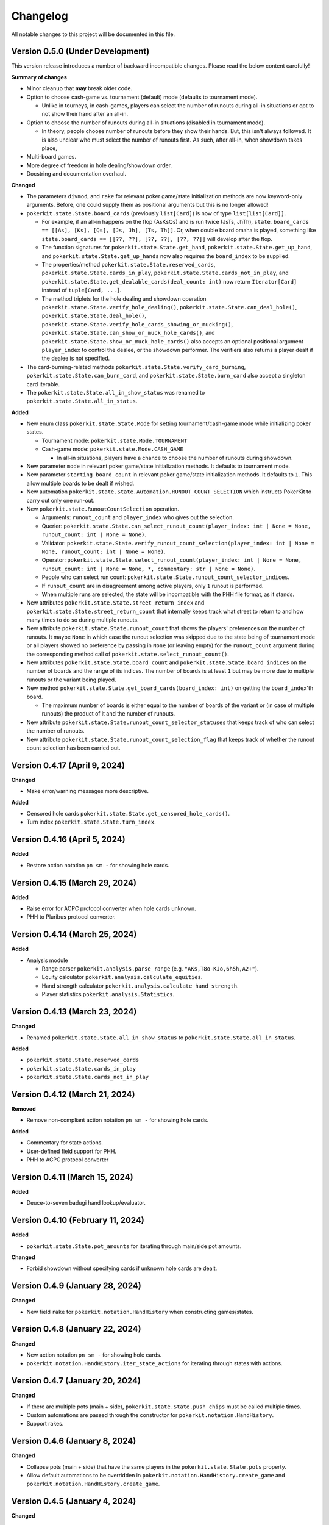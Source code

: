 =========
Changelog
=========

All notable changes to this project will be documented in this file.

Version 0.5.0 (Under Development)
---------------------------------

This version release introduces a number of backward incompatible changes. Please read the below content carefully!

**Summary of changes**

- Minor cleanup that **may** break older code.
- Option to choose cash-game vs. tournament (default) mode (defaults to tournament mode).

  - Unlike in tourneys, in cash-games, players can select the number of runouts during all-in situations or opt to not show their hand after an all-in.

- Option to choose the number of runouts during all-in situations (disabled in tournament mode).

  - In theory, people choose number of runouts before they show their hands. But, this isn't always followed. It is also unclear who must select the number of runouts first. As such, after all-in, when showdown takes place, 

- Multi-board games.
- More degree of freedom in hole dealing/showdown order.
- Docstring and documentation overhaul.

**Changed**

- The parameters ``divmod``, and ``rake`` for relevant poker game/state initialization methods are now keyword-only arguments. Before, one could supply them as positional arguments but this is no longer allowed!
- ``pokerkit.state.State.board_cards`` (previously ``list[Card]``) is now of type ``list[list[Card]]``.

  - For example, if an all-in happens on the flop (AsKsQs) and is run twice (JsTs, JhTh), ``state.board_cards == [[As], [Ks], [Qs], [Js, Jh], [Ts, Th]]``. Or, when double board omaha is played, something like ``state.board_cards == [[??, ??], [??, ??], [??, ??]]`` will develop after the flop.
  - The function signatures for ``pokerkit.state.State.get_hand``, ``pokerkit.state.State.get_up_hand``, and ``pokerkit.state.State.get_up_hands`` now also requires the ``board_index`` to be supplied.
  - The properties/method ``pokerkit.state.State.reserved_cards``, ``pokerkit.state.State.cards_in_play``, ``pokerkit.state.State.cards_not_in_play``, and ``pokerkit.state.State.get_dealable_cards(deal_count: int)`` now return ``Iterator[Card]`` instead of ``tuple[Card, ...]``.
  - The method triplets for the hole dealing and showdown operation ``pokerkit.state.State.verify_hole_dealing()``, ``pokerkit.state.State.can_deal_hole()``, ``pokerkit.state.State.deal_hole()``, ``pokerkit.state.State.verify_hole_cards_showing_or_mucking()``, ``pokerkit.state.State.can_show_or_muck_hole_cards()``, and ``pokerkit.state.State.show_or_muck_hole_cards()`` also accepts an optional positional argument ``player_index`` to control the dealee, or the showdown performer. The verifiers also returns a player dealt if the dealee is not specified.

- The card-burning-related methods ``pokerkit.state.State.verify_card_burning``, ``pokerkit.state.State.can_burn_card``, and ``pokerkit.state.State.burn_card`` also accept a singleton card iterable.
- The ``pokerkit.state.State.all_in_show_status`` was renamed to ``pokerkit.state.State.all_in_status``.

**Added**

- New enum class ``pokerkit.state.State.Mode`` for setting tournament/cash-game mode while initializing poker states.

  - Tournament mode: ``pokerkit.state.Mode.TOURNAMENT`` 
  - Cash-game mode: ``pokerkit.state.Mode.CASH_GAME``

    - In all-in situations, players have a chance to choose the number of runouts during showdown.

- New parameter ``mode`` in relevant poker game/state initialization methods. It defaults to tournament mode.
- New parameter ``starting_board_count`` in relevant poker game/state initialization methods. It defaults to ``1``. This allow multiple boards to be dealt if wished.
- New automation ``pokerkit.state.State.Automation.RUNOUT_COUNT_SELECTION`` which instructs PokerKit to carry out only one run-out.
- New ``pokerkit.state.RunoutCountSelection`` operation.

  - Arguments: ``runout_count`` and ``player_index`` who gives out the selection.
  - Querier: ``pokerkit.state.State.can_select_runout_count(player_index: int | None = None, runout_count: int | None = None)``.
  - Validator: ``pokerkit.state.State.verify_runout_count_selection(player_index: int | None = None, runout_count: int | None = None)``.
  - Operator: ``pokerkit.state.State.select_runout_count(player_index: int | None = None, runout_count: int | None = None, *, commentary: str | None = None)``.
  - People who can select run count: ``pokerkit.state.State.runout_count_selector_indices``.
  - If ``runout_count`` are in disagreement among active players, only ``1`` runout is performed.
  - When multiple runs are selected, the state will be incompatible with the PHH file format, as it stands.

- New attributes ``pokerkit.state.State.street_return_index`` and ``pokerkit.state.State.street_return_count`` that internally keeps track what street to return to and how many times to do so during multiple runouts.
- New attribute ``pokerkit.state.State.runout_count`` that shows the players' preferences on the number of runouts. It maybe ``None`` in which case the runout selection was skipped due to the state being of tournament mode or all players showed no preference by passing in ``None`` (or leaving empty) for the ``runout_count`` argument during the corresponding method call of ``pokerkit.state.select_runout_count()``.
- New attributes ``pokerkit.state.State.board_count`` and ``pokerkit.state.State.board_indices`` on the number of boards and the range of its indices. The number of boards is at least ``1`` but may be more due to multiple runouts or the variant being played.
- New method ``pokerkit.state.State.get_board_cards(board_index: int)`` on getting the ``board_index``'th board.

  - The maximum number of boards is either equal to the number of boards of the variant or (in case of multiple runouts) the product of it and the number of runouts.

- New attribute ``pokerkit.state.State.runout_count_selector_statuses`` that keeps track of who can select the number of runouts.
- New attribute ``pokerkit.state.State.runout_count_selection_flag`` that keeps track of whether the runout count selection has been carried out.

Version 0.4.17 (April 9, 2024)
------------------------------

**Changed**

- Make error/warning messages more descriptive.

**Added**

- Censored hole cards ``pokerkit.state.State.get_censored_hole_cards()``.
- Turn index ``pokerkit.state.State.turn_index``.

Version 0.4.16 (April 5, 2024)
------------------------------

**Added**

- Restore action notation ``pn sm -`` for showing hole cards.

Version 0.4.15 (March 29, 2024)
-------------------------------

**Added**

- Raise error for ACPC protocol converter when hole cards unknown.
- PHH to Pluribus protocol converter.

Version 0.4.14 (March 25, 2024)
-------------------------------

**Added**

- Analysis module

  - Range parser ``pokerkit.analysis.parse_range`` (e.g. ``"AKs,T8o-KJo,6h5h,A2+"``).
  - Equity calculator ``pokerkit.analysis.calculate_equities``.
  - Hand strength calculator ``pokerkit.analysis.calculate_hand_strength``.
  - Player statistics ``pokerkit.analysis.Statistics``.

Version 0.4.13 (March 23, 2024)
-------------------------------

**Changed**

- Renamed ``pokerkit.state.State.all_in_show_status`` to  ``pokerkit.state.State.all_in_status``.

**Added**

- ``pokerkit.state.State.reserved_cards``
- ``pokerkit.state.State.cards_in_play``
- ``pokerkit.state.State.cards_not_in_play``

Version 0.4.12 (March 21, 2024)
-------------------------------

**Removed**

- Remove non-compliant action notation ``pn sm -`` for showing hole cards.

**Added**

- Commentary for state actions.
- User-defined field support for PHH.
- PHH to ACPC protocol converter

Version 0.4.11 (March 15, 2024)
-------------------------------

**Added**

- Deuce-to-seven badugi hand lookup/evaluator.

Version 0.4.10 (February 11, 2024)
----------------------------------

**Added**

- ``pokerkit.state.State.pot_amounts`` for iterating through main/side pot amounts.

**Changed**

- Forbid showdown without specifying cards if unknown hole cards are dealt.

Version 0.4.9 (January 28, 2024)
--------------------------------

**Changed**

- New field ``rake`` for ``pokerkit.notation.HandHistory`` when constructing games/states.

Version 0.4.8 (January 22, 2024)
--------------------------------

**Changed**

- New action notation ``pn sm -`` for showing hole cards.
- ``pokerkit.notation.HandHistory.iter_state_actions`` for iterating through states with actions.

Version 0.4.7 (January 20, 2024)
--------------------------------

**Changed**

- If there are multiple pots (main + side), ``pokerkit.state.State.push_chips`` must be called multiple times.
- Custom automations are passed through the constructor for ``pokerkit.notation.HandHistory``.
- Support rakes.

Version 0.4.6 (January 8, 2024)
-------------------------------

**Changed**

- Collapse pots (main + side) that have the same players in the ``pokerkit.state.State.pots`` property.
- Allow default automations to be overridden in ``pokerkit.notation.HandHistory.create_game`` and ``pokerkit.notation.HandHistory.create_game``.

Version 0.4.5 (January 4, 2024)
-------------------------------

**Changed**

- Fix incorrect type annotation for class attribute ``optional_field_names`` in ``optional_field_names`` in``pokerkit.notation.HandHistory``.
- Operation queries also catch ``UserWarning``.

Version 0.4.4 (January 1, 2024)
-------------------------------

**Added**

- Add class attributes ``game_field_names`` and ``ignored_field_names`` to ``pokerkit.notation.HandHistory``.

**Changed**

- Remove class attributes ``game_field_names`` and ``ignored_field_names`` from ``pokerkit.notation.HandHistory``

Version 0.4.3 (December 17, 2023)
---------------------------------

**Added**

- The new .phh optional fields: ``time_zone``

Version 0.4.2 (December 15, 2023)
---------------------------------

**Added**

- New .phh optional fields: ``time``, ``time_limit``, ``time_banks``, ``level``.

Version 0.4.1 (December 13, 2023)
---------------------------------

**Added**

- New .phh optional fields: ``url``, ``city``, ``region``, ``postal_code``,
  ``country``.

**Changed**

- ``ante_trimming_status`` is now an optional field for .phh files.

Version 0.4.0 (December 11, 2023)
---------------------------------

**Changed**

- When not enough cards to deal everybody's hole cards, a board dealing is done.
- Showdown can specify what cards the player showed.
- More generous state operations when it comes to cards. Some things that were errors are now warnings.
- When all-in, cards are shown via ``show_or_muck_hole_cards``.
- ``None`` is no longer ``ValuesLike`` or ``CardsLike``.

**Added**

- Cards with unknown rank or suit.
- ``float`` compatibility (without static typing support).
- Poker action notation support.
- Poker hand history file format (.phh) support.

Version 0.3.2 (December 4, 2023)
--------------------------------

**Changed**

- When saving state configuration, ``player_count`` is not saved.

Version 0.3.1 (December 4, 2023)
--------------------------------

**Added**

- Allow state configuration to be saved.

Version 0.3.0 (October 7, 2023)
-------------------------------

**Changed**

- Call ``unittest.main`` in unit test files when executed as ``__main__``.
- Move the ``automations`` parameter to be the first parameter of ``pokerkit.state.State``.

Version 0.2.1 (September 27, 2023)
----------------------------------

**Changed**

- Make ``pokerkit.state.Operation`` available as ``pokerkit.Operation`` by importing it in ``pokerkit.__init__``.

Version 0.2.0 (September 10, 2023)
----------------------------------

**Changed**

- Limit the maximum number of completions, bets, or raises to 4 in the pre-configured Fixed-limit deuce-to-seven triple draw and Fixed-limit badugi variants.
- Flip antes just like blinds during heads-up play (in the case of big blind antes).
- Also reshuffle all discarded cards (including from the current draw round) along with mucked and burned cards when the deck runs out. Previously, discarded cards from the same draw round was excluded.
- Rename ``pokerkit.state.State.verify_card_availability_making`` to ``pokerkit.state.State.verify_cards_availability_making``.

**Added**

- Add more unit tests and doctests to achieve 99% code coverage.

Version 0.1.1 (August 29, 2023)
-------------------------------

**Bugfixes**

- Fix ``AssertionError`` being raised in certain scenarios after discards are made when the state was configured to automatically deal with hole cards.

**Changed**

- When the dealer deals hole cards after standing pat or discarding, an explicit ``ValueError`` is raised unless every player has stood pat or discarded.

Version 0.1.0 (August 27, 2023)
-------------------------------

**Added**

- ``pokerkit.state.Operation`` abstract base class for all operation classes.
- ``pokerkit.utilities.shuffled`` helper function.
- ``pokerkit.state.State.discarded_cards`` to keep track of discarded cards.
- ``pokerkit.state.State.street_count`` property.
- ``pokerkit.state.State.street_indices`` property.

**Changed**

- ``pokerkit.state.State`` now also accepts ``pokerkit.utilities.ValuesLike`` instances as arguments for various parameters.
- ``pokerkit.state.State`` requires ``player_count`` argument to be passed during initialization.
- Various operation classes such as ``pokerkit.state.State.AntePosting`` moved to ``pokerkit.state`` and is no longer a nested class of ``pokerkit.state.State``.
- Renamed ``pokerkit.lookups.RegularLowLookup`` to ``pokerkit.lookups.RegularLookup`` for enhanced consistency.
- Renamed ``pokerkit.state.State.burned_cards`` to ``pokerkit.state.State.burn_cards``.
- Renamed ``pokerkit.state.State.verify_card_availabilities`` to ``pokerkit.state.State.verify_card_availability_making``.
- Changed the property ``pokerkit.state.State.available_cards`` to method ``pokerkit.state.State.get_available_cards``.
- Cards can be dealt from the mucked cards or burn cards if the deck is empty.
- Warning is printed if cards are dealt from burn cards without any good reason.

Version 0.0.2 (August 17, 2023)
-------------------------------

**Added**

- Introduce ``pokerkit.utilities.CardsLike`` and ``pokerkit.utilities.ValuesLike`` type aliases to simplify type annotations of various methods.

Version 0.0.1 (August 7, 2023)
------------------------------

**Changed**

- Modify the methods that only accept an iterable of ``Card`` so they can accept any card-like object.
- Make the protected attributes of the instances of the ``Hand`` type and its descendants public.
- Move ``pokerkit.state.State._clean_cards`` and ``pokerkit.games.Game._clean_values`` to ``pokerkit.utilities``.

Version 0.0.0 (August 2, 2023)
------------------------------

**Initial Release**
